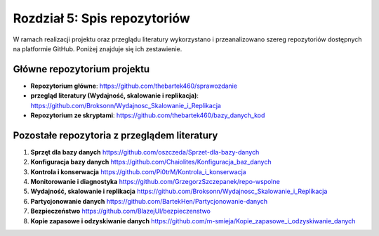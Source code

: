 Rozdział 5: Spis repozytoriów
=============================

W ramach realizacji projektu oraz przeglądu literatury wykorzystano i przeanalizowano
szereg repozytoriów dostępnych na platformie GitHub. Poniżej znajduje się ich zestawienie.

Główne repozytorium projektu
----------------------------

- **Repozytorium główne**:  
  https://github.com/thebartek460/sprawozdanie

- **przegląd literatury (Wydajność, skalowanie i replikacja)**:  
  https://github.com/Broksonn/Wydajnosc_Skalowanie_i_Replikacja

- **Repozytorium ze skryptami**:  
  https://github.com/thebartek460/bazy_danych_kod

Pozostałe repozytoria z przeglądem literatury
---------------------------------------------

1. **Sprzęt dla bazy danych**  
   https://github.com/oszczeda/Sprzet-dla-bazy-danych

2. **Konfiguracja bazy danych**  
   https://github.com/Chaiolites/Konfiguracja_baz_danych

3. **Kontrola i konserwacja**  
   https://github.com/Pi0trM/Kontrola_i_konserwacja

4. **Monitorowanie i diagnostyka**  
   https://github.com/GrzegorzSzczepanek/repo-wspolne

5. **Wydajność, skalowanie i replikacja**  
   https://github.com/Broksonn/Wydajnosc_Skalowanie_i_Replikacja

6. **Partycjonowanie danych**  
   https://github.com/BartekHen/Partycjonowanie-danych

7. **Bezpieczeństwo**  
   https://github.com/BlazejUl/bezpieczenstwo

8. **Kopie zapasowe i odzyskiwanie danych**  
   https://github.com/m-smieja/Kopie_zapasowe_i_odzyskiwanie_danych
